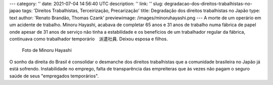 ---
category: ''
date: 2021-07-04 14:56:40 UTC
description: ''
link: ''
slug: degradacao-dos-direitos-trabalhistas-no-japao
tags: 'Direitos Trabalhistas, Terceirização, Precarização'
title: Degradação dos direitos trabalhistas no Japão
type: text
author: 'Renato Brandão, Thomas Czank'
previewimage: /images/minoruhayashi.png
---
A morte de um operário em um acidente de trabalho. Minoru Hayashi, acabava de completar 65 anos e 31 anos de trabalho numa fábrica de papel onde apesar de 31 anos de serviço não tinha a estabilidade e os benefícios de um trabalhador regular da fábrica, continuava como trabalhador temporário　派遣社員. Deixou esposa e filhos.

.. figure:: /images/minoruhayashi.png
    :width: 350
    :alt: Foto de Minoru Hayashi

    Foto de Minoru Hayashi

.. TEASER_END

O sonho da direita do Brasil é consolidar o desmanche dos direitos trabalhistas que a comunidade brasileira no Japão já está sofrendo. Instabilidade no emprego, falta de transparência das empreiteras que às vezes não pagam o seguro saúde de seus "empregados temporários". 
